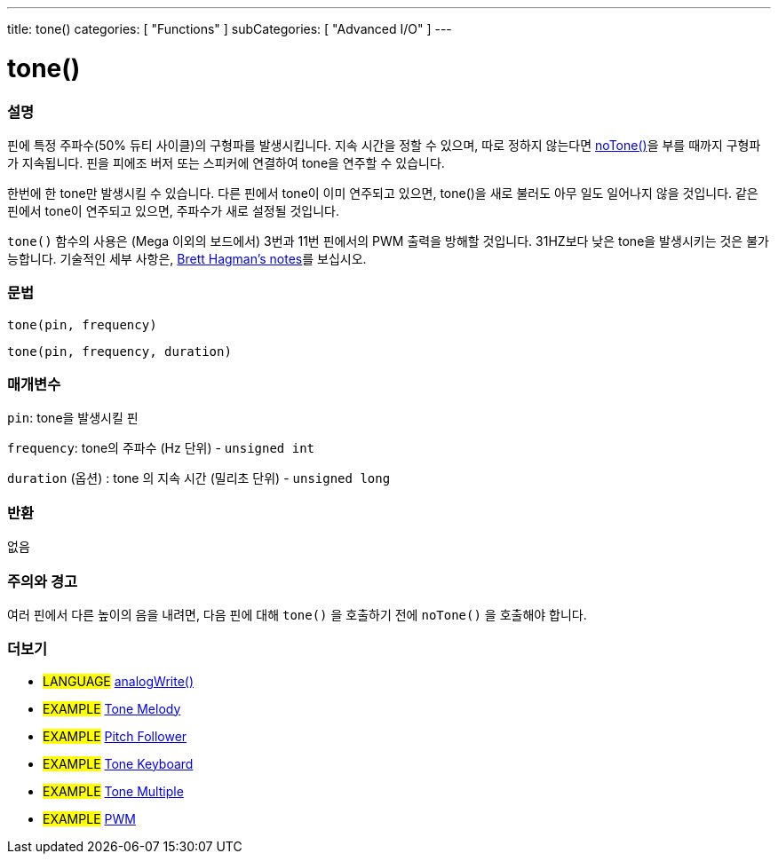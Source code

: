 ---
title: tone()
categories: [ "Functions" ]
subCategories: [ "Advanced I/O" ]
---





= tone()


// OVERVIEW SECTION STARTS
[#overview]
--

[float]
=== 설명
핀에 특정 주파수(50% 듀티 사이클)의 구형파를 발생시킵니다. 지속 시간을 정할 수 있으며, 따로 정하지 않는다면 link:../noTone[noTone()]을 부를 때까지 구형파가 지속됩니다. 핀을 피에조 버저 또는 스피커에 연결하여 tone을 연주할 수 있습니다.

한번에 한 tone만 발생시킬 수 있습니다. 다른 핀에서 tone이 이미 연주되고 있으면, tone()을 새로 불러도 아무 일도 일어나지 않을 것입니다. 같은 핀에서 tone이 연주되고 있으면, 주파수가 새로 설정될 것입니다.

`tone()` 함수의 사용은 (Mega 이외의 보드에서) 3번과 11번 핀에서의 PWM 출력을 방해할 것입니다.
31HZ보다 낮은 tone을 발생시키는 것은 불가능합니다. 기술적인 세부 사항은, https://github.com/bhagman/Tone#ugly-details[Brett Hagman's notes]를 보십시오.
[%hardbreaks]


[float]
=== 문법
`tone(pin, frequency)`

`tone(pin, frequency, duration)`
[%hardbreaks]

[float]
=== 매개변수
`pin`: tone을 발생시킬 핀

`frequency`: tone의 주파수 (Hz 단위) - `unsigned int`

`duration` (옵션) : tone 의 지속 시간 (밀리초 단위) - `unsigned long`
[%hardbreaks]

[float]
=== 반환
없음

--
// OVERVIEW SECTION ENDS




// HOW TO USE SECTION STARTS
[#howtouse]
--

[float]
=== 주의와 경고
여러 핀에서 다른 높이의 음을 내려면, 다음 핀에 대해 `tone()` 을 호출하기 전에  `noTone()` 을 호출해야 합니다.
[%hardbreaks]

--
// HOW TO USE SECTION ENDS


// SEE ALSO SECTION
[#see_also]
--

[float]
=== 더보기

[role="language"]
* #LANGUAGE# link:../../analog-io/analogwrite[analogWrite()]

[role="example"]
* #EXAMPLE# http://arduino.cc/en/Tutorial/Tone[Tone Melody^]
* #EXAMPLE# http://arduino.cc/en/Tutorial/tonePitchFollower[Pitch Follower^]
* #EXAMPLE# http://arduino.cc/en/Tutorial/Tone3[Tone Keyboard^]
* #EXAMPLE# http://arduino.cc/en/Tutorial/Tone4[Tone Multiple^]
* #EXAMPLE# http://arduino.cc/en/Tutorial/PWM[PWM^]

--
// SEE ALSO SECTION ENDS
